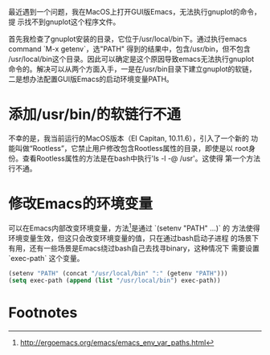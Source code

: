 最近遇到一个问题，我在MacOS上打开GUI版Emacs，无法执行gnuplot的命令，提
示找不到gnuplot这个程序文件。

首先我检查了gnuplot安装的目录，它位于/usr/local/bin下。通过执行emacs
command `M-x getenv`，选"PATH" 得到的结果中，包含/usr/bin，但不包含
/usr/local/bin这个目录。因此可以确定是这个原因导致emacs无法执行gnuplot
命令的。解决可以从两个方面入手，一是在/usr/bin目录下建立gnuplot的软链，
二是想办法配置GUI版Emacs的启动环境变量PATH。

* 添加/usr/bin/的软链行不通

不幸的是，我当前运行的MacOS版本（EI Capitan, 10.11.6），引入了一个新的
功能叫做“Rootless”，它禁止用户修改包含Rootless属性的目录，即使是以
root身份。查看Rootless属性的方法是在bash中执行'ls -l -@ /usr'。这使得
第一个方法行不通。


* 修改Emacs的环境变量

可以在Emacs内部改变环境变量，方法[fn:1]是通过 `(setenv "PATH" ...)` 的
方法使得环境变量生效，但这只会改变环境变量的值，只在通过bash启动子进程
的场景下有用，还有一些场景是Emacs绕过bash自己去找寻binary，这种情况下
需要设置 `exec-path` 这个变量。

#+BEGIN_SRC emacs-lisp
(setenv "PATH" (concat "/usr/local/bin" ":" (getenv "PATH")))
(setq exec-path (append (list "/usr/local/bin") exec-path))
#+END_SRC

* Footnotes

[fn:1] http://ergoemacs.org/emacs/emacs_env_var_paths.html
